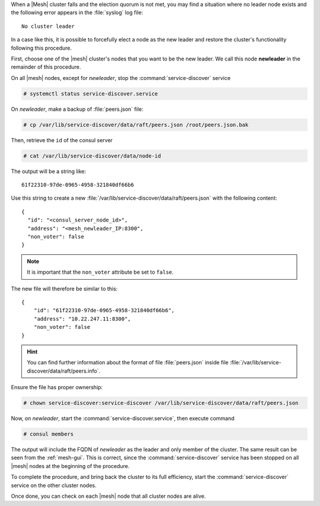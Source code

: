 When a |Mesh| cluster falls and the election quorum is not met, you
may find a situation where no leader node exists and the following
error appears in the :file:`syslog` log file::

  No cluster leader


In a case like this, it is possible to forcefully elect a node as the
new leader and restore the cluster's functionality following this
procedure.

First, choose one of the |mesh| cluster's nodes that you want to be
the new leader. We call this node **newleader** in the remainder of
this procedure.

On all |mesh| nodes, except for *newleader*, stop the
:command:`service-discover` service

.. code:: console

   # systemctl status service-discover.service


On *newleader*, make a backup of :file:`peers.json` file:

.. code:: console

   # cp /var/lib/service-discover/data/raft/peers.json /root/peers.json.bak

Then, retrieve the ``id`` of the consul server

.. code:: console

   # cat /var/lib/service-discover/data/node-id

The output will be a string like::

  61f22310-97de-0965-4958-321840df66b6


Use this string to create a new
:file:`/var/lib/service-discover/data/raft/peers.json` with the
following content::

  {
    "id": "<consul_server_node_id>",
    "address": "<mesh_newleader_IP:8300",
    "non_voter": false
  }

.. note:: It is important that the ``non_voter`` attribute be set to
   ``false``.

The new file will therefore be similar to this::

   {
       "id": "61f22310-97de-0965-4958-321840df66b6",
       "address": "10.22.247.11:8300",
       "non_voter": false
   }

.. hint:: You can find further information about the format of file
   :file:`peers.json` inside file
   :file:`/var/lib/service-discover/data/raft/peers.info`.

Ensure the file has proper ownership:

.. code:: console

   # chown service-discover:service-discover /var/lib/service-discover/data/raft/peers.json

Now, on *newleader*, start the :command:`service-discover.service`,
then execute command

.. code:: console

   # consul members

The output will include the FQDN of *newleader* as the leader and only
member of the cluster. The same result can be seen from the
:ref:`mesh-gui`. This is correct, since the
:command:`service-discover` service has been stopped on all |mesh|
nodes at the beginning of the procedure.

To complete the procedure, and bring back the cluster to its full
efficiency, start the :command:`service-discover` service on the other
cluster nodes.

Once done, you can check on each |mesh| node that all cluster nodes
are alive.
